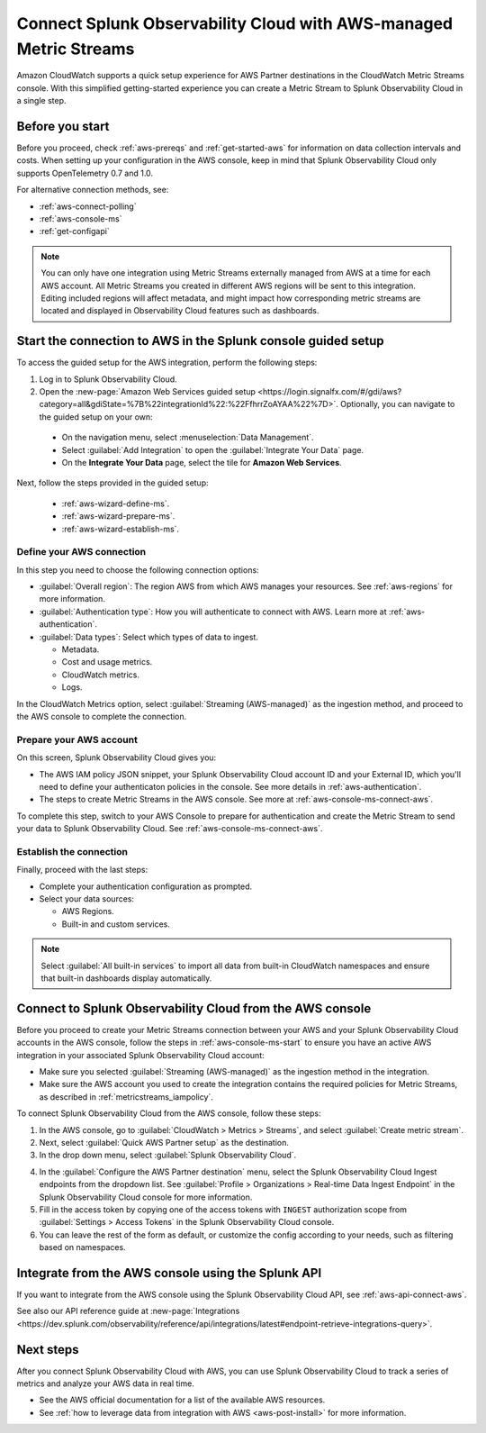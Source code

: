 .. _aws-console-ms:

***********************************************************************************
Connect Splunk Observability Cloud with AWS-managed Metric Streams 
***********************************************************************************

.. meta::
  :description: Connect to AWS from the AWS console using Metric Streams

Amazon CloudWatch supports a quick setup experience for AWS Partner destinations in the CloudWatch Metric Streams console. With this simplified getting-started experience you can create a Metric Stream to Splunk Observability Cloud in a single step.

Before you start
======================================================

Before you proceed, check :ref:`aws-prereqs` and :ref:`get-started-aws` for information on data collection intervals and costs. When setting up your configuration in the AWS console, keep in mind that Splunk Observability Cloud only supports OpenTelemetry 0.7 and 1.0. 

For alternative connection methods, see:

* :ref:`aws-connect-polling`
* :ref:`aws-console-ms`
* :ref:`get-configapi`

.. note:: You can only have one integration using Metric Streams externally managed from AWS at a time for each AWS account. All Metric Streams you created in different AWS regions will be sent to this integration. Editing included regions will affect metadata, and might impact how corresponding metric streams are located and displayed in Observability Cloud features such as dashboards.

.. _aws-console-ms-start:

Start the connection to AWS in the Splunk console guided setup 
==========================================================================

To access the guided setup for the AWS integration, perform the following steps:

#. Log in to Splunk Observability Cloud.
#. Open the :new-page:`Amazon Web Services guided setup <https://login.signalfx.com/#/gdi/aws?category=all&gdiState=%7B%22integrationId%22:%22FfhrrZoAYAA%22%7D>`. Optionally, you can navigate to the guided setup on your own:

  - On the navigation menu, select :menuselection:`Data Management`. 
  - Select :guilabel:`Add Integration` to open the :guilabel:`Integrate Your Data` page.
  - On the :strong:`Integrate Your Data` page, select the tile for :strong:`Amazon Web Services`.

Next, follow the steps provided in the guided setup:

  - :ref:`aws-wizard-define-ms`.
  - :ref:`aws-wizard-prepare-ms`.
  - :ref:`aws-wizard-establish-ms`.

.. _aws-console-ms-define:

Define your AWS connection
-------------------------------------------

In this step you need to choose the following connection options:

* :guilabel:`Overall region`: The region AWS from which AWS manages your resources. See :ref:`aws-regions` for more information.
* :guilabel:`Authentication type`: How you will authenticate to connect with AWS. Learn more at :ref:`aws-authentication`.
* :guilabel:`Data types`: Select which types of data to ingest.

  * Metadata.
  * Cost and usage metrics.
  * CloudWatch metrics. 
  * Logs.

In the CloudWatch Metrics option, select :guilabel:`Streaming (AWS-managed)` as the ingestion method, and proceed to the AWS console to complete the connection. 

Prepare your AWS account
-------------------------------------------

On this screen, Splunk Observability Cloud gives you:

* The AWS IAM policy JSON snippet, your Splunk Observability Cloud account ID and your External ID, which you'll need to define your authenticaton policies in the console. See more details in :ref:`aws-authentication`.
* The steps to create Metric Streams in the AWS console. See more at :ref:`aws-console-ms-connect-aws`.

To complete this step, switch to your AWS Console to prepare for authentication and create the Metric Stream to send your data to Splunk Observability Cloud. See :ref:`aws-console-ms-connect-aws`.

.. _aws-console-ms-establish:

Establish the connection
-------------------------------------------

Finally, proceed with the last steps:

* Complete your authentication configuration as prompted.
* Select your data sources: 
  
  * AWS Regions. 
  * Built-in and custom services. 

.. note:: Select :guilabel:`All built-in services` to import all data from built-in CloudWatch namespaces and ensure that built-in dashboards display automatically.

.. _aws-console-ms-connect-aws:

Connect to Splunk Observability Cloud from the AWS console
==================================================================================================

Before you proceed to create your Metric Streams connection between your AWS and your Splunk Observability Cloud accounts in the AWS console, follow the steps in :ref:`aws-console-ms-start` to ensure you have an active AWS integration in your associated Splunk Observability Cloud account: 

* Make sure you selected :guilabel:`Streaming (AWS-managed)` as the ingestion method in the integration.
* Make sure the AWS account you used to create the integration contains the required policies for Metric Streams, as described in :ref:`metricstreams_iampolicy`. 

To connect Splunk Observability Cloud from the AWS console, follow these steps:

1. In the AWS console, go to :guilabel:`CloudWatch > Metrics > Streams`, and select :guilabel:`Create metric stream`.

2. Next, select :guilabel:`Quick AWS Partner setup` as the destination.

3. In the drop down menu, select :guilabel:`Splunk Observability Cloud`.

.. image:: /_images/gdi/aws-console-splunk2.png
  :width: 65%

4. In the :guilabel:`Configure the AWS Partner destination` menu, select the Splunk Observability Cloud Ingest endpoints from the dropdown list. See :guilabel:`Profile > Organizations > Real-time Data Ingest Endpoint` in the Splunk Observability Cloud console for more information. 

5. Fill in the access token by copying one of the access tokens with ``INGEST`` authorization scope from :guilabel:`Settings > Access Tokens` in the Splunk Observability Cloud console.

6. You can leave the rest of the form as default, or customize the config according to your needs, such as filtering based on namespaces.

Integrate from the AWS console using the Splunk API 
======================================================

If you want to integrate from the AWS console using the Splunk Observability Cloud API, see :ref:`aws-api-connect-aws`.

See also our API reference guide at :new-page:`Integrations <https://dev.splunk.com/observability/reference/api/integrations/latest#endpoint-retrieve-integrations-query>`.

Next steps
================

After you connect Splunk Observability Cloud with AWS, you can use Splunk Observability Cloud to track a series of metrics and analyze your AWS data in real time. 

- See the AWS official documentation for a list of the available AWS resources.
- See :ref:`how to leverage data from integration with AWS <aws-post-install>` for more information.